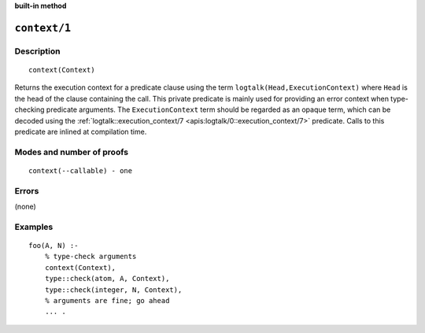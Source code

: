 ..
   This file is part of Logtalk <https://logtalk.org/>  
   SPDX-FileCopyrightText: 1998-2024 Paulo Moura <pmoura@logtalk.org>
   SPDX-License-Identifier: Apache-2.0

   Licensed under the Apache License, Version 2.0 (the "License");
   you may not use this file except in compliance with the License.
   You may obtain a copy of the License at

       http://www.apache.org/licenses/LICENSE-2.0

   Unless required by applicable law or agreed to in writing, software
   distributed under the License is distributed on an "AS IS" BASIS,
   WITHOUT WARRANTIES OR CONDITIONS OF ANY KIND, either express or implied.
   See the License for the specific language governing permissions and
   limitations under the License.


.. rst-class:: align-right

**built-in method**

.. index:: pair: context/1; Built-in method
.. _methods_context_1:

``context/1``
=============

Description
-----------

::

   context(Context)

Returns the execution context for a predicate clause using the term
``logtalk(Head,ExecutionContext)`` where ``Head`` is the head of the
clause containing the call. This private predicate is mainly used for
providing an error context when type-checking predicate arguments. The
``ExecutionContext`` term should be regarded as an opaque term, which
can be decoded using the
:ref:`logtalk::execution_context/7 <apis:logtalk/0::execution_context/7>`
predicate. Calls to this predicate are inlined at compilation time.

Modes and number of proofs
--------------------------

::

   context(--callable) - one

Errors
------

(none)

Examples
--------

::

   foo(A, N) :-
       % type-check arguments
       context(Context),
       type::check(atom, A, Context),
       type::check(integer, N, Context),
       % arguments are fine; go ahead
       ... .

.. seealso::

   :ref:`methods_parameter_2`,
   :ref:`methods_self_1`,
   :ref:`methods_sender_1`,
   :ref:`methods_this_1`
